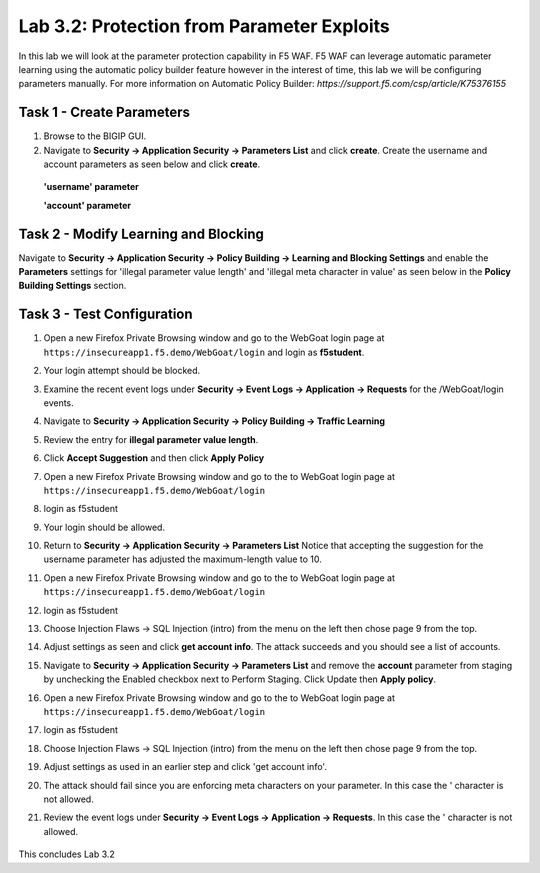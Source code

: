Lab 3.2: Protection from Parameter Exploits
-------------------------------------------

In this lab we will look at the parameter protection capability in F5 WAF.  F5 WAF can leverage automatic parameter learning using the automatic policy builder feature however in the interest of time, this lab we will be configuring parameters manually.
For more information on Automatic Policy Builder: `https://support.f5.com/csp/article/K75376155`

.. |lab3-01| image:: images/lab3-01.png
        :width: 800px
.. |lab3-02| image:: images/lab3-02.png
        :width: 800px
.. |lab3-03| image:: images/lab3-03.png
        :width: 800px
.. |lab3-04| image:: images/lab3-04.png
        :width: 800px
.. |lab3-05| image:: images/lab3-05.png
        :width: 800px
.. |lab3-06| image:: images/lab3-06.png
        :width: 800px
.. |lab3-07| image:: images/lab3-07.png
        :width: 800px
.. |lab3-08| image:: images/lab3-08.png
        :width: 800px
.. |lab3-09| image:: images/lab3-09.png
        :width: 800px
.. |lab3-10| image:: images/lab3-10.png
        :width: 800px

Task 1 - Create Parameters
~~~~~~~~~~~~~~~~~~~~~~~~~~~
#. Browse to the BIGIP GUI.

#. Navigate to **Security -> Application Security -> Parameters List** and click **create**. Create the username and account parameters as seen below and click **create**.

  **'username' parameter**

  |lab3-01|

  **'account' parameter**

  |lab3-02|

Task 2 - Modify Learning and Blocking
~~~~~~~~~~~~~~~~~~~~~~~~~~~~~~~~~~~~~~

Navigate to **Security -> Application Security -> Policy Building -> Learning and Blocking Settings** and enable the **Parameters** settings for 'illegal parameter value length' and 'illegal meta character in value' as seen below in the **Policy Building Settings** section.

    |lab3-03|

Task 3 - Test Configuration
~~~~~~~~~~~~~~~~~~~~~~~~~~~~~~~~~~~~~~~

#. Open a new Firefox Private Browsing window and go to the WebGoat login page at ``https://insecureapp1.f5.demo/WebGoat/login`` and login as **f5student**.

#. Your login attempt should be blocked.

#. Examine the recent event logs under **Security -> Event Logs -> Application -> Requests** for the /WebGoat/login events.

   |lab3-04|

#. Navigate to **Security -> Application Security -> Policy Building -> Traffic Learning**

#. Review the entry for **illegal parameter value length**.

   |lab3-05|

#. Click **Accept Suggestion** and then click **Apply Policy**

#. Open a new Firefox Private Browsing window and go to the to WebGoat login page at ``https://insecureapp1.f5.demo/WebGoat/login``

#. login as f5student

#. Your login should be allowed.

#. Return to **Security -> Application Security -> Parameters List**
   Notice that accepting the suggestion for the username parameter has adjusted the maximum-length value to 10.

   |lab3-06|

#. Open a new Firefox Private Browsing window and go to the to WebGoat login page at ``https://insecureapp1.f5.demo/WebGoat/login``

#. login as f5student

#. Choose Injection Flaws -> SQL Injection (intro) from the menu on the left then chose page 9 from the top.

   |lab3-07|

#. Adjust settings as seen and click **get account info**. The attack succeeds and you should see a list of accounts.

   |lab3-08|

#. Navigate to **Security -> Application Security -> Parameters List** and remove the **account** parameter from staging by unchecking the Enabled checkbox next to Perform Staging. Click Update then **Apply policy**.

   |lab3-09|

#. Open a new Firefox Private Browsing window and go to the to WebGoat login page at ``https://insecureapp1.f5.demo/WebGoat/login``

#. login as f5student

#. Choose Injection Flaws -> SQL Injection (intro) from the menu on the left then chose page 9 from the top.

#. Adjust settings as used in an earlier step and click 'get account info'.

#. The attack should fail since you are enforcing meta characters on your parameter. In this case the ' character is not allowed.

#. Review the event logs under **Security -> Event Logs -> Application -> Requests**. In this case the ' character is not allowed.

  |lab3-10|

This concludes Lab 3.2
